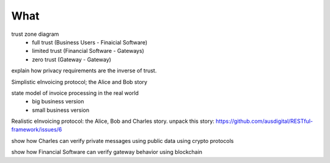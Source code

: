 What
====

trust zone diagram
 * full trust (Business Users - Finaicial Software)
 * limited trust (Financial Software - Gateways)
 * zero trust (Gateway - Gateway)

explain how privacy requirements are the inverse of trust.

Simplistic eInvoicing protocol; the Alice and Bob story

state model of invoice processing in the real world
 * big business version
 * small business version

Realistic eInvoicing protocol: the Alice, Bob and Charles story. unpack this story: https://github.com/ausdigital/RESTful-framework/issues/6

show how Charles can verify private messages using public data using crypto protocols

show how Financial Software can verify gateway behavior using blockchain
